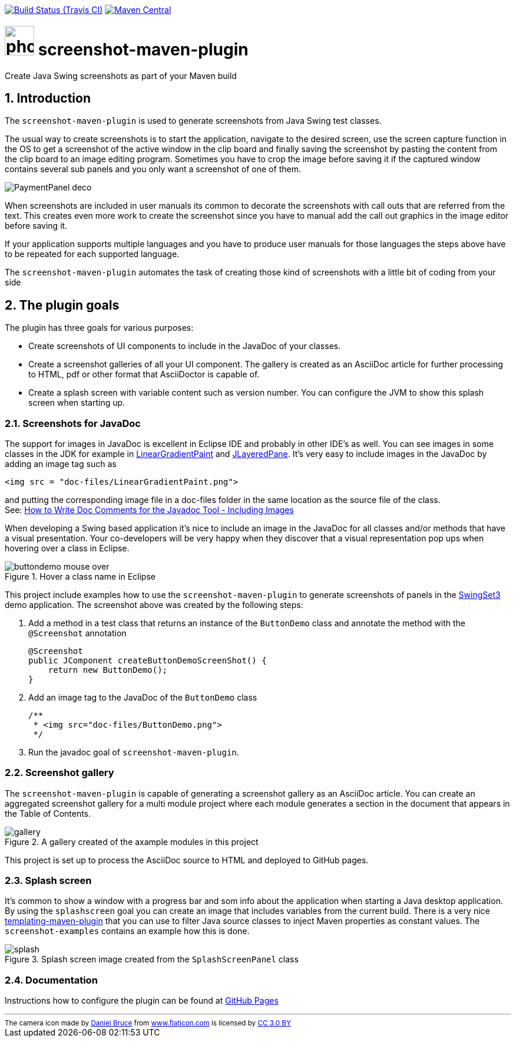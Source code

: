 // Badges
image:http://img.shields.io/travis/goranstack/screenshot-maven-plugin/master.svg["Build Status (Travis CI)", link="https://travis-ci.org/goranstack/screenshot-maven-plugin"]
image:https://maven-badges.herokuapp.com/maven-central/se.bluebrim.maven.plugin/screenshot-maven-plugin/badge.svg["Maven Central",link="https://maven-badges.herokuapp.com/maven-central/se.bluebrim.maven.plugin/screenshot-maven-plugin"]

= image:doc/images/photo-camera.svg[width=50] screenshot-maven-plugin
:toc: left
:icons: font
:sectnums:

Create Java Swing screenshots as part of your Maven build

== Introduction
The `screenshot-maven-plugin` is used to generate screenshots from Java Swing test classes.

The usual way to create screenshots is to start the application, navigate to the desired screen, use the screen capture
function in the OS to get a screenshot of the active window in the clip board and finally saving the screenshot by pasting
the content from the clip board to an image editing program. Sometimes you have to crop the image before saving it if the
captured window contains several sub panels and you only want a screenshot of one of them.

image::doc/images/atg/PaymentPanel-deco.png[]

When screenshots are included in user manuals its common to decorate the screenshots with call outs that are referred
from the text. This creates even more work to create the screenshot since you have to manual add the call out graphics
in the image editor before saving it.

If your application supports multiple languages and you have to produce user manuals for those languages the steps above
have to be repeated for each supported language.

The `screenshot-maven-plugin` automates the task of creating those kind of screenshots with a little bit of coding from
your side

== The plugin goals

The plugin has three goals for various purposes:

* Create screenshots of UI components to include in the JavaDoc of your classes.

* Create a screenshot galleries of all your UI component. The gallery is created as an AsciiDoc article for further
processing to HTML, pdf or other format that AsciiDoctor is capable of.

* Create a splash screen with variable content such as version number. You can configure the JVM to show this splash screen
when starting up.

=== Screenshots for JavaDoc

The support for images in JavaDoc is excellent in Eclipse IDE and probably in other IDE's as well. You can see images in
some classes in the JDK for example in
 http://download.oracle.com/javase/6/docs/api/java/awt/LinearGradientPaint.html[LinearGradientPaint] and
 http://download.oracle.com/javase/6/docs/api/javax/swing/JLayeredPane.html[JLayeredPane].
 It's very easy to include images in the JavaDoc by adding an image tag such as
[source, xml]
----
<img src = "doc-files/LinearGradientPaint.png">
----
and putting the corresponding image file in a doc-files folder in the same location as the source file of the class. +
See: 
http://www.oracle.com/technetwork/java/javase/documentation/index-137868.html#images[How to Write Doc Comments for the
Javadoc Tool - Including Images]

When developing a Swing based application it's nice to include an image in the JavaDoc for all classes and/or methods
that have a visual presentation. Your co-developers will be very happy when they discover that a visual representation
pop ups when hovering over a class in Eclipse.

.Hover a class name in Eclipse
image::doc/images/buttondemo-mouse-over.jpg[]

This project include examples how to use the `screenshot-maven-plugin` to generate screenshots of panels in the
https://swingset3.dev.java.net/[SwingSet3] demo application. The screenshot above was created by the following steps:

. Add a method in a test class that returns an instance of the `ButtonDemo` class and annotate the method with
the `@Screenshot` annotation
+
[source, java]
----
@Screenshot 
public JComponent createButtonDemoScreenShot() { 
    return new ButtonDemo(); 
}
----

. Add an image tag to the JavaDoc of the `ButtonDemo` class
+
[source, java]
----
/**
 * <img src="doc-files/ButtonDemo.png">
 */  
----

. Run the javadoc goal of `screenshot-maven-plugin`.

=== Screenshot gallery

The `screenshot-maven-plugin` is capable of generating a screenshot gallery as an AsciiDoc article. You can create
an aggregated screenshot gallery for a multi module project where each module generates a section in the document that
appears in the Table of Contents.

.A gallery created of the axample modules in this project
image::doc/images/gallery.png[]

This project is set up to process the AsciiDoc source to HTML and deployed to GitHub pages.

=== Splash screen
It's common to show a window with a progress bar and som info about the application when starting a Java desktop
application. By using the `splashscreen` goal you can create an image that includes variables from
the current build. There is a very nice http://www.mojohaus.org/templating-maven-plugin[templating-maven-plugin]
that you can use to filter Java source classes to inject Maven properties as constant values. The `screenshot-examples`
contains an example how this is done.

.Splash screen image created from the `SplashScreenPanel` class
image::doc/images/splash.png[]

=== Documentation
Instructions how to configure the plugin can be found at
http://goranstack.github.io/screenshot-maven-plugin[GitHub Pages]


'''
++++
<small>
<div>The camera icon made by <a href="https://www.flaticon.com/authors/daniel-bruce" title="Daniel Bruce">Daniel Bruce</a> from <a href="https://www.flaticon.com/" title="Flaticon">www.flaticon.com</a> is licensed by <a href="http://creativecommons.org/licenses/by/3.0/" title="Creative Commons BY 3.0" target="_blank">CC 3.0 BY</a></div>
</small>
++++
